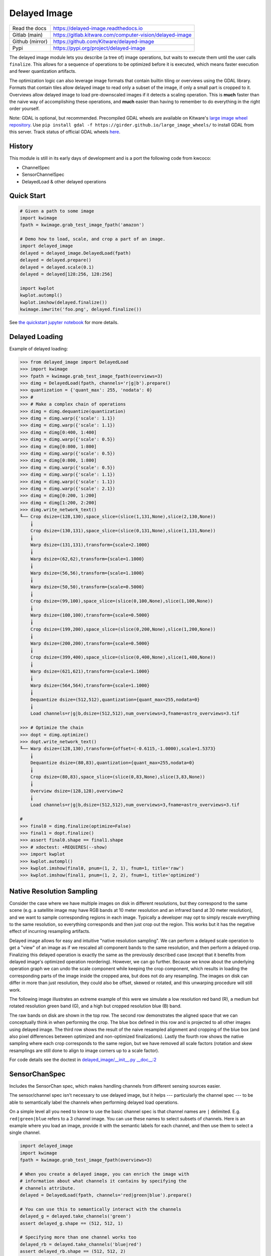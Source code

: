 Delayed Image
=============

|GitlabCIPipeline| |GitlabCICoverage| |Pypi| |PypiDownloads| |ReadTheDocs|


+------------------+-------------------------------------------------------------+
| Read the docs    | https://delayed-image.readthedocs.io                        |
+------------------+-------------------------------------------------------------+
| Gitlab (main)    | https://gitlab.kitware.com/computer-vision/delayed-image    |
+------------------+-------------------------------------------------------------+
| Github (mirror)  | https://github.com/Kitware/delayed-image                    |
+------------------+-------------------------------------------------------------+
| Pypi             | https://pypi.org/project/delayed-image                      |
+------------------+-------------------------------------------------------------+

The delayed image module lets you describe (a tree of) image operations, but
waits to execute them until the user calls ``finalize``. This allows for a
sequence of operations to be optimized before it is executed, which means
faster execution and fewer quantization artifacts.

The optimization logic can also leverage image formats that contain builtin
tiling or overviews using the GDAL library. Formats that contain tiles allow
delayed image to read only a subset of the image, if only a small part is
cropped to it.  Overviews allow delayed image to load pre-downscaled images if
it detects a scaling operation. This is **much** faster than the naive way of
accomplishing these operations, and **much** easier than having to remember to
do everything in the right order yourself.

Note: GDAL is optional, but recommended. Precompiled GDAL wheels are available
on Kitware's `large image wheel repository <https://girder.github.io/large_image_wheels/>`__.
Use ``pip install gdal -f https://girder.github.io/large_image_wheels/``
to install GDAL from this server. Track status of official GDAL wheels `here
<https://github.com/OSGeo/gdal/issues/3060>`__.


History
-------

This module is still in its early days of development and is a port the
following code from kwcoco:

* ChannelSpec
* SensorChannelSpec
* DelayedLoad & other delayed operations


Quick Start
-----------

.. code:: python

    # Given a path to some image
    import kwimage
    fpath = kwimage.grab_test_image_fpath('amazon')

    # Demo how to load, scale, and crop a part of an image.
    import delayed_image
    delayed = delayed_image.DelayedLoad(fpath)
    delayed = delayed.prepare()
    delayed = delayed.scale(0.1)
    delayed = delayed[128:256, 128:256]

    import kwplot
    kwplot.autompl()
    kwplot.imshow(delayed.finalize())
    kwimage.imwrite('foo.png', delayed.finalize())

.. image:: https://i.imgur.com/lsWLkPx.png

See `the quickstart jupyter notebook <examples/quickstart.ipynb/>`__ for more details.

Delayed Loading
---------------

Example of delayed loading:

.. code:: python

    >>> from delayed_image import DelayedLoad
    >>> import kwimage
    >>> fpath = kwimage.grab_test_image_fpath(overviews=3)
    >>> dimg = DelayedLoad(fpath, channels='r|g|b').prepare()
    >>> quantization = {'quant_max': 255, 'nodata': 0}
    >>> #
    >>> # Make a complex chain of operations
    >>> dimg = dimg.dequantize(quantization)
    >>> dimg = dimg.warp({'scale': 1.1})
    >>> dimg = dimg.warp({'scale': 1.1})
    >>> dimg = dimg[0:400, 1:400]
    >>> dimg = dimg.warp({'scale': 0.5})
    >>> dimg = dimg[0:800, 1:800]
    >>> dimg = dimg.warp({'scale': 0.5})
    >>> dimg = dimg[0:800, 1:800]
    >>> dimg = dimg.warp({'scale': 0.5})
    >>> dimg = dimg.warp({'scale': 1.1})
    >>> dimg = dimg.warp({'scale': 1.1})
    >>> dimg = dimg.warp({'scale': 2.1})
    >>> dimg = dimg[0:200, 1:200]
    >>> dimg = dimg[1:200, 2:200]
    >>> dimg.write_network_text()
    ╙── Crop dsize=(128,130),space_slice=(slice(1,131,None),slice(2,130,None))
        ╽
        Crop dsize=(130,131),space_slice=(slice(0,131,None),slice(1,131,None))
        ╽
        Warp dsize=(131,131),transform={scale=2.1000}
        ╽
        Warp dsize=(62,62),transform={scale=1.1000}
        ╽
        Warp dsize=(56,56),transform={scale=1.1000}
        ╽
        Warp dsize=(50,50),transform={scale=0.5000}
        ╽
        Crop dsize=(99,100),space_slice=(slice(0,100,None),slice(1,100,None))
        ╽
        Warp dsize=(100,100),transform={scale=0.5000}
        ╽
        Crop dsize=(199,200),space_slice=(slice(0,200,None),slice(1,200,None))
        ╽
        Warp dsize=(200,200),transform={scale=0.5000}
        ╽
        Crop dsize=(399,400),space_slice=(slice(0,400,None),slice(1,400,None))
        ╽
        Warp dsize=(621,621),transform={scale=1.1000}
        ╽
        Warp dsize=(564,564),transform={scale=1.1000}
        ╽
        Dequantize dsize=(512,512),quantization={quant_max=255,nodata=0}
        ╽
        Load channels=r|g|b,dsize=(512,512),num_overviews=3,fname=astro_overviews=3.tif

    >>> # Optimize the chain
    >>> dopt = dimg.optimize()
    >>> dopt.write_network_text()
    ╙── Warp dsize=(128,130),transform={offset=(-0.6115,-1.0000),scale=1.5373}
        ╽
        Dequantize dsize=(80,83),quantization={quant_max=255,nodata=0}
        ╽
        Crop dsize=(80,83),space_slice=(slice(0,83,None),slice(3,83,None))
        ╽
        Overview dsize=(128,128),overview=2
        ╽
        Load channels=r|g|b,dsize=(512,512),num_overviews=3,fname=astro_overviews=3.tif

    #
    >>> final0 = dimg.finalize(optimize=False)
    >>> final1 = dopt.finalize()
    >>> assert final0.shape == final1.shape
    >>> # xdoctest: +REQUIRES(--show)
    >>> import kwplot
    >>> kwplot.autompl()
    >>> kwplot.imshow(final0, pnum=(1, 2, 1), fnum=1, title='raw')
    >>> kwplot.imshow(final1, pnum=(1, 2, 2), fnum=1, title='optimized')


.. image:: https://i.imgur.com/3SGvxtC.png


Native Resolution Sampling
--------------------------

Consider the case where we have multiple images on disk in different
resolutions, but they correspond to the same scene (e.g. a satellite image may
have RGB bands at 10 meter resolution and an infrared band at 30 meter
resolution), and we want to sample corresponding regions in each image.
Typically a developer may opt to simply rescale everything to the same
resolution, so everything corresponds and then just crop out the region.  This
works but it has the negative effect of incurring resampling artifacts.

Delayed image allows for easy and intuitive "native resolution sampling".  We
can perform a delayed scale operation to get a "view" of an image as if we
rescaled all component bands to the same resolution, and then perform a delayed
crop. Finalizing this delayed operation is exactly the same as the previously
described case (except that it benefits from delayed image's optimized
operation reordering). However, we can go further. Because we know about the
underlying operation graph we can undo the scale component while keeping the
crop component, which results in loading the corresponding parts of the image
inside the cropped area, but does not do any resampling. The images on disk can
differ in more than just resolution, they could also be offset, skewed or
rotated, and this unwarping procedure will still work.

The following image illustrates an extreme example of this were we simulate a
low resolution red band (R), a medium but rotated resolution green band (G),
and a high but cropped resolution blue (B) band.

.. image:: https://i.imgur.com/fW7Mdo1.png


The raw bands on disk are shown in the top row. The second row demonstrates the
aligned space that we can conceptually think in when performing the crop. The
blue box defined in this row and is projected to all other images using delayed
image. The third row shows the result of the naive resampled alignment and
cropping of the blue box (and also pixel differences between optimized and
non-optimized finalizations). Lastly the fourth row shows the native sampling where
each crop corresponds to the same region, but we have removed all scale factors
(rotation and skew resamplings are still done to align to image corners up to a
scale factor).

For code details see the doctest in `delayed_image/__init__.py __doc__:2 <https://gitlab.kitware.com/computer-vision/delayed_image/-/blob/main/delayed_image/__init__.py#L115>`_


SensorChanSpec
--------------

Includes the SensorChan spec, which makes handling channels from different
sensing sources easier.

The sensor/channel spec isn't necessary to use delayed image, but it helps ---
particularly the channel spec --- to be able to semantically label the channels
when performing delayed load operations.

On a simple level all you need to know to use the basic channel spec is that
channel names are ``|`` delimited. E.g. ``red|green|blue`` refers to a 3
channel image. You can use these names to select subsets of channels. Here is
an example where you load an image, provide it with the semantic labels for
each channel, and then use them to select a single channel.

.. code:: python

    import delayed_image
    import kwimage
    fpath = kwimage.grab_test_image_fpath(overviews=3)

    # When you create a delayed image, you can enrich the image with
    # information about what channels it contains by specifying the
    # channels attribute.
    delayed = DelayedLoad(fpath, channels='red|green|blue').prepare()

    # You can use this to semantically interact with the channels
    delayed_g = delayed.take_channels('green')
    assert delayed_g.shape == (512, 512, 1)

    # Specifying more than one channel works too
    delayed_rb = delayed.take_channels('blue|red')
    assert delayed_rb.shape == (512, 512, 2)


Much of the Sensor/Channel spec functionality exists for the benefit of other
projects like `kwcoco <https://gitlab.kitware.com/computer-vision/kwcoco>`_.
Admittedly, this library isn't the perfect home for the full sensor / channel
spec, but this is where it currently lives.

The full sensor channel spec has a formal grammar defined in this package.

 .. code::

    // SENSOR_CHAN_GRAMMAR
    ?start: stream

    // An identifier can contain spaces
    IDEN: ("_"|"*"|LETTER) ("_"|" "|"-"|"*"|LETTER|DIGIT)*

    chan_single : IDEN
    chan_getitem : IDEN "." INT
    chan_getslice_0b : IDEN ":" INT
    chan_getslice_ab : (IDEN "." INT ":" INT) | (IDEN ":" INT ":" INT)

    // A channel code can just be an ID, or it can have a getitem
    // style syntax with a scalar or slice as an argument
    chan_code : chan_single | chan_getslice_0b | chan_getslice_ab | chan_getitem

    // Fused channels are an ordered sequence of channel codes (without sensors)
    fused : chan_code ("|" chan_code)*

    // A channel only part can be a fused channel or a sequence
    channel_rhs : fused | fused_seq

    // Channels can be specified in a sequence but must contain parens
    fused_seq : "(" fused ("," fused)* ")"

    // Sensors can be specified in a sequence but must contain parens
    sensor_seq : "(" IDEN ("," IDEN)* "):"

    sensor_lhs : (IDEN ":") | (sensor_seq)

    sensor_chan : sensor_lhs channel_rhs?

    nosensor_chan : channel_rhs

    stream_item : sensor_chan | nosensor_chan

    // A stream is an unordered sequence of fused channels, that can
    // optionally contain sensor specifications.

    stream : stream_item ("," stream_item)*

    %import common.DIGIT
    %import common.LETTER
    %import common.INT


You can think of a channel spec is that splitting the spec by "," gives groups
of channels that should be processed together and "late-fused".  Within each
group the "|" operator "early-fuses" the channels.

For instance, say we had a network and we wanted to process 3-channel rgb
images in one stream and 1-channel infrared images in a second stream and then
fuse them together. The channel specification for channels labled as 'red',
'green', 'blue', and 'infrared' would be:

.. code::

    infrared,red|green|blue


Sensors can be included with a colon prefix. Parenthesis can be used for
grouping.

.. code::


    S2:(infrared,red|green|blue)


.. |Pypi| image:: https://img.shields.io/pypi/v/delayed_image.svg
    :target: https://pypi.python.org/pypi/delayed_image

.. |PypiDownloads| image:: https://img.shields.io/pypi/dm/delayed_image.svg
    :target: https://pypistats.org/packages/delayed_image

.. |ReadTheDocs| image:: https://readthedocs.org/projects/delayed_image/badge/?version=latest
    :target: http://delayed_image.readthedocs.io/en/latest/

.. |GitlabCIPipeline| image:: https://gitlab.kitware.com/computer-vision/delayed_image/badges/main/pipeline.svg
   :target: https://gitlab.kitware.com/computer-vision/delayed_image/-/jobs

.. |GitlabCICoverage| image:: https://gitlab.kitware.com/computer-vision/delayed_image/badges/main/coverage.svg
    :target: https://gitlab.kitware.com/computer-vision/delayed_image/commits/main
